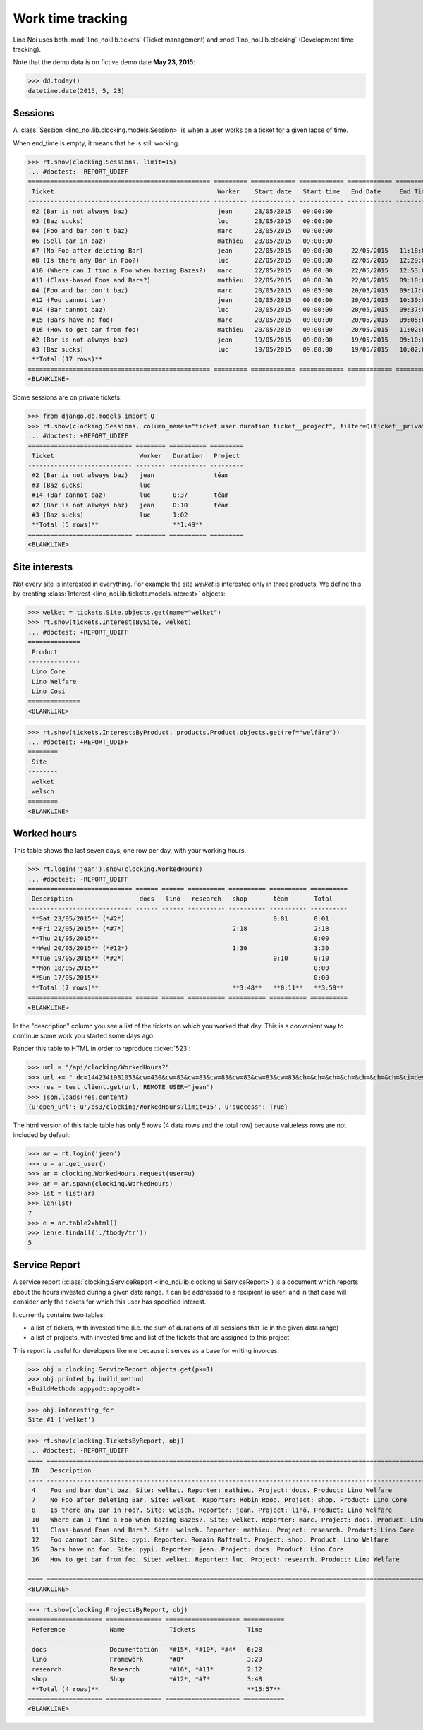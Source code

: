 .. _noi.specs.clocking:

==================
Work time tracking
==================

.. How to test only this document:

    $ python setup.py test -s tests.SpecsTests.test_clocking
    
    doctest init:

    >>> import os
    >>> os.environ['DJANGO_SETTINGS_MODULE'] = 'lino_noi.projects.team.settings.doctests'
    >>> from lino.api.doctest import *


Lino Noi uses both :mod:`lino_noi.lib.tickets` (Ticket management) and
:mod:`lino_noi.lib.clocking` (Development time tracking).

Note that the demo data is on fictive demo date **May 23, 2015**:

>>> dd.today()
datetime.date(2015, 5, 23)


Sessions
========

A :class:`Session <lino_noi.lib.clocking.models.Session>` is when a
user works on a ticket for a given lapse of time.

When end_time is empty, it means that he is still working.

>>> rt.show(clocking.Sessions, limit=15)
... #doctest: -REPORT_UDIFF
================================================= ========= ============ ============ ============ ========== ============ ========= ===========
 Ticket                                            Worker    Start date   Start time   End Date     End Time   Break Time   Summary   Duration
------------------------------------------------- --------- ------------ ------------ ------------ ---------- ------------ --------- -----------
 #2 (Bar is not always baz)                        jean      23/05/2015   09:00:00
 #3 (Baz sucks)                                    luc       23/05/2015   09:00:00
 #4 (Foo and bar don't baz)                        marc      23/05/2015   09:00:00
 #6 (Sell bar in baz)                              mathieu   23/05/2015   09:00:00
 #7 (No Foo after deleting Bar)                    jean      22/05/2015   09:00:00     22/05/2015   11:18:00                          2:18
 #8 (Is there any Bar in Foo?)                     luc       22/05/2015   09:00:00     22/05/2015   12:29:00                          3:29
 #10 (Where can I find a Foo when bazing Bazes?)   marc      22/05/2015   09:00:00     22/05/2015   12:53:00                          3:53
 #11 (Class-based Foos and Bars?)                  mathieu   22/05/2015   09:00:00     22/05/2015   09:10:00                          0:10
 #4 (Foo and bar don't baz)                        marc      20/05/2015   09:05:00     20/05/2015   09:17:00                          0:12
 #12 (Foo cannot bar)                              jean      20/05/2015   09:00:00     20/05/2015   10:30:00                          1:30
 #14 (Bar cannot baz)                              luc       20/05/2015   09:00:00     20/05/2015   09:37:00                          0:37
 #15 (Bars have no foo)                            marc      20/05/2015   09:00:00     20/05/2015   09:05:00                          0:05
 #16 (How to get bar from foo)                     mathieu   20/05/2015   09:00:00     20/05/2015   11:02:00                          2:02
 #2 (Bar is not always baz)                        jean      19/05/2015   09:00:00     19/05/2015   09:10:00                          0:10
 #3 (Baz sucks)                                    luc       19/05/2015   09:00:00     19/05/2015   10:02:00                          1:02
 **Total (17 rows)**                                                                                                                  **15:28**
================================================= ========= ============ ============ ============ ========== ============ ========= ===========
<BLANKLINE>


Some sessions are on private tickets:

>>> from django.db.models import Q
>>> rt.show(clocking.Sessions, column_names="ticket user duration ticket__project", filter=Q(ticket__private=True))
... #doctest: +REPORT_UDIFF
============================ ======== ========== =========
 Ticket                       Worker   Duration   Project
---------------------------- -------- ---------- ---------
 #2 (Bar is not always baz)   jean                téam
 #3 (Baz sucks)               luc
 #14 (Bar cannot baz)         luc      0:37       téam
 #2 (Bar is not always baz)   jean     0:10       téam
 #3 (Baz sucks)               luc      1:02
 **Total (5 rows)**                    **1:49**
============================ ======== ========== =========
<BLANKLINE>


Site interests
==============

Not every site is interested in everything. For example the site
`welket` is interested only in three products.  We define this by
creating :class:`Interest <lino_noi.lib.tickets.models.Interest>`
objects:

>>> welket = tickets.Site.objects.get(name="welket")
>>> rt.show(tickets.InterestsBySite, welket)
... #doctest: +REPORT_UDIFF
==============
 Product
--------------
 Lino Core
 Lino Welfare
 Lino Cosi
==============
<BLANKLINE>

>>> rt.show(tickets.InterestsByProduct, products.Product.objects.get(ref="welfäre"))
... #doctest: +REPORT_UDIFF
========
 Site
--------
 welket
 welsch
========
<BLANKLINE>

Worked hours
============

This table shows the last seven days, one row per day, with your
working hours.

>>> rt.login('jean').show(clocking.WorkedHours)
... #doctest: -REPORT_UDIFF
============================ ====== ====== ========== ========== ========== ==========
 Description                  docs   linö   research   shop       téam       Total
---------------------------- ------ ------ ---------- ---------- ---------- ----------
 **Sat 23/05/2015** (*#2*)                                        0:01       0:01
 **Fri 22/05/2015** (*#7*)                             2:18                  2:18
 **Thu 21/05/2015**                                                          0:00
 **Wed 20/05/2015** (*#12*)                            1:30                  1:30
 **Tue 19/05/2015** (*#2*)                                        0:10       0:10
 **Mon 18/05/2015**                                                          0:00
 **Sun 17/05/2015**                                                          0:00
 **Total (7 rows)**                                    **3:48**   **0:11**   **3:59**
============================ ====== ====== ========== ========== ========== ==========
<BLANKLINE>



In the "description" column you see a list of the tickets on which you
worked that day. This is a convenient way to continue some work you
started some days ago.

.. 
    Find the users who worked on more than one project:
    >>> for u in users.User.objects.all():
    ...     qs = tickets.Project.objects.filter(tickets_by_project__sessions_by_ticket__user=u).distinct()
    ...     if qs.count() > 1:
    ...         print u.username, "worked on", qs
    jean worked on [Project #2 ('t\xe9am'), Project #5 ('shop')]
    luc worked on [Project #1 ('lin\xf6'), Project #2 ('t\xe9am')]

Render this table to HTML in order to reproduce :ticket:`523`:

>>> url = "/api/clocking/WorkedHours?"
>>> url += "_dc=1442341081053&cw=430&cw=83&cw=83&cw=83&cw=83&cw=83&cw=83&ch=&ch=&ch=&ch=&ch=&ch=&ch=&ci=description&ci=vc0&ci=vc1&ci=vc2&ci=vc3&ci=vc4&ci=vc5&name=0&pv=16.05.2015&pv=23.05.2015&pv=7&an=show_as_html&sr="
>>> res = test_client.get(url, REMOTE_USER="jean")
>>> json.loads(res.content)
{u'open_url': u'/bs3/clocking/WorkedHours?limit=15', u'success': True}


The html version of this table table has only 5 rows (4 data rows and
the total row) because valueless rows are not included by default:

>>> ar = rt.login('jean')
>>> u = ar.get_user()
>>> ar = clocking.WorkedHours.request(user=u)
>>> ar = ar.spawn(clocking.WorkedHours)
>>> lst = list(ar)
>>> len(lst)
7
>>> e = ar.table2xhtml()
>>> len(e.findall('./tbody/tr'))
5




Service Report
==============

A service report (:class:`clocking.ServiceReport
<lino_noi.lib.clocking.ui.ServiceReport>`) is a document which reports
about the hours invested during a given date range.  It can be
addressed to a recipient (a user) and in that case will consider only
the tickets for which this user has specified interest.

It currently contains two tables:

- a list of tickets, with invested time (i.e. the sum of durations
  of all sessions that lie in the given data range)
- a list of projects, with invested time and list of the tickets that
  are assigned to this project.

This report is useful for developers like me because it serves as a
base for writing invoices.


>>> obj = clocking.ServiceReport.objects.get(pk=1)
>>> obj.printed_by.build_method
<BuildMethods.appyodt:appyodt>

>>> obj.interesting_for
Site #1 ('welket')

>>> rt.show(clocking.TicketsByReport, obj)
... #doctest: -REPORT_UDIFF
==== ============================================================================================================== ======= ===========
 ID   Description                                                                                                    State   Time
---- -------------------------------------------------------------------------------------------------------------- ------- -----------
 4    Foo and bar don't baz. Site: welket. Reporter: mathieu. Project: docs. Product: Lino Welfare                   New     0:12
 7    No Foo after deleting Bar. Site: welket. Reporter: Robin Rood. Project: shop. Product: Lino Core               New     2:18
 8    Is there any Bar in Foo?. Site: welsch. Reporter: jean. Project: linö. Product: Lino Welfare                   New     3:29
 10   Where can I find a Foo when bazing Bazes?. Site: welket. Reporter: marc. Project: docs. Product: Lino Faggio   New     6:11
 11   Class-based Foos and Bars?. Site: welsch. Reporter: mathieu. Project: research. Product: Lino Core             New     0:10
 12   Foo cannot bar. Site: pypi. Reporter: Romain Raffault. Project: shop. Product: Lino Welfare                    New     1:30
 15   Bars have no foo. Site: pypi. Reporter: jean. Project: docs. Product: Lino Core                                New     0:05
 16   How to get bar from foo. Site: welket. Reporter: luc. Project: research. Product: Lino Welfare                 New     2:02
                                                                                                                             **15:57**
==== ============================================================================================================== ======= ===========
<BLANKLINE>


>>> rt.show(clocking.ProjectsByReport, obj)
==================== =============== ==================== ===========
 Reference            Name            Tickets              Time
-------------------- --------------- -------------------- -----------
 docs                 Documentatión   *#15*, *#10*, *#4*   6:28
 linö                 Framewörk       *#8*                 3:29
 research             Research        *#16*, *#11*         2:12
 shop                 Shop            *#12*, *#7*          3:48
 **Total (4 rows)**                                        **15:57**
==================== =============== ==================== ===========
<BLANKLINE>
